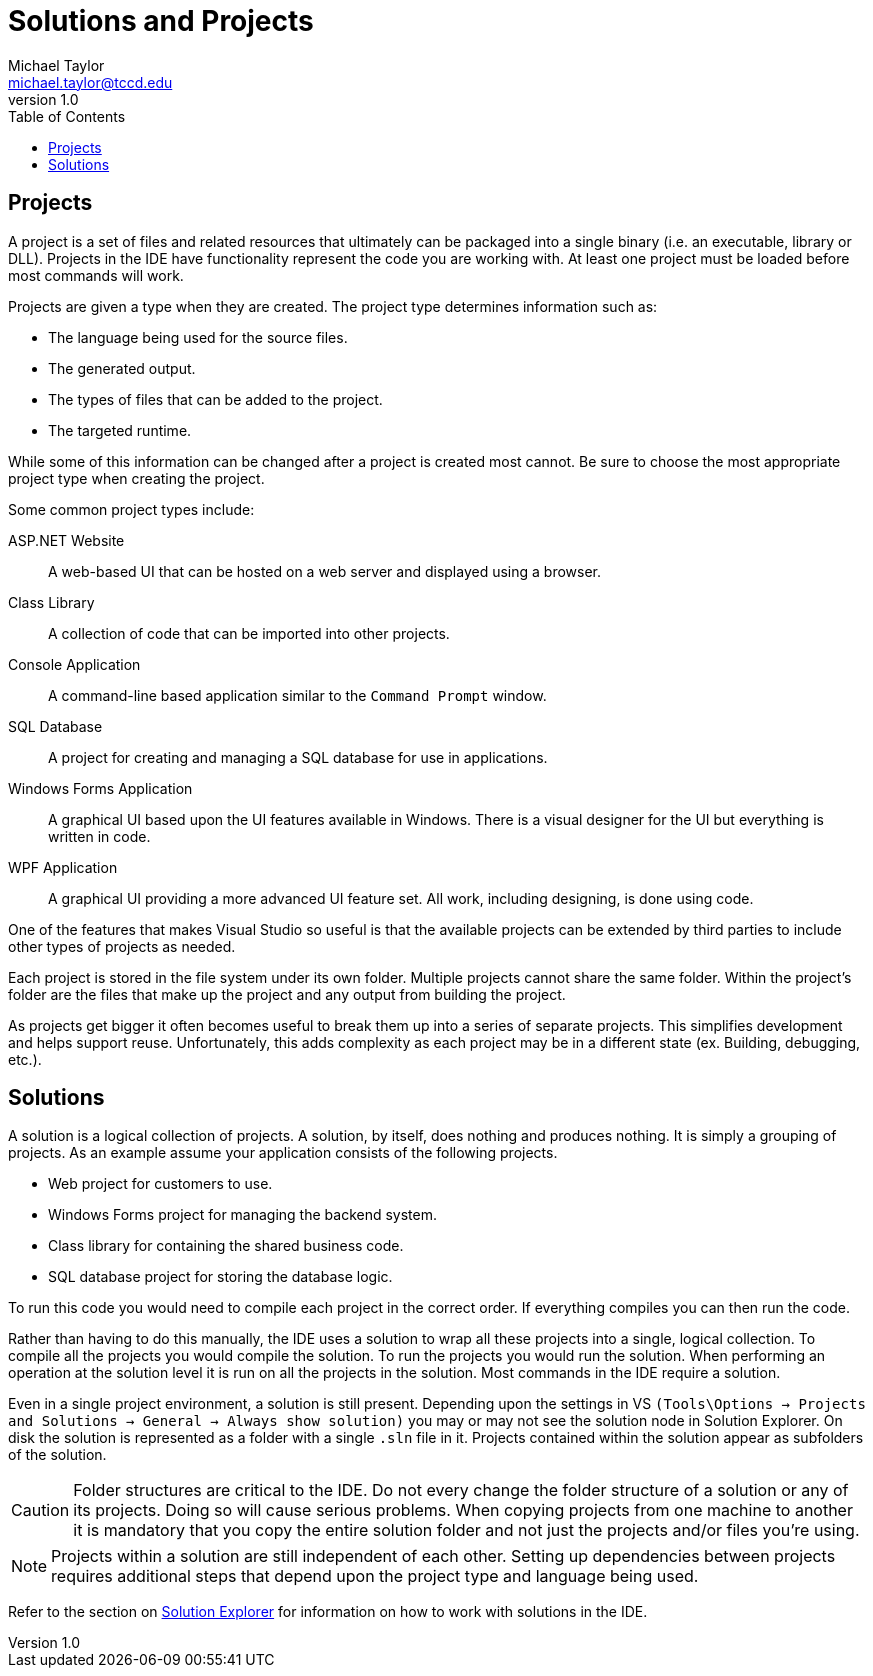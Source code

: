 = Solutions and Projects
Michael Taylor <michael.taylor@tccd.edu>
v1.0
:toc:

== Projects

A project is a set of files and related resources that ultimately can be packaged into a single binary (i.e. an executable, library or DLL).
Projects in the IDE have functionality represent the code you are working with. At least one project must be loaded before most commands will work.

Projects are given a type when they are created. The project type determines information such as:

* The language being used for the source files.
* The generated output.
* The types of files that can be added to the project.
* The targeted runtime.

While some of this information can be changed after a project is created most cannot. Be sure to choose the most appropriate project type when creating the project.

Some common project types include:

ASP.NET Website::
A web-based UI that can be hosted on a web server and displayed using a browser.
Class Library::
A collection of code that can be imported into other projects.
Console Application::
A command-line based application similar to the `Command Prompt` window.
SQL Database::
A project for creating and managing a SQL database for use in applications.
Windows Forms Application::
A graphical UI based upon the UI features available in Windows. There is a visual designer for the UI but everything is written in code.
WPF Application::
A graphical UI providing a more advanced UI feature set. All work, including designing, is done using code.

One of the features that makes Visual Studio so useful is that the available projects can be extended by third parties to include other types of projects as needed.

Each project is stored in the file system under its own folder. 
Multiple projects cannot share the same folder. 
Within the project’s folder are the files that make up the project and any output from building the project.

As projects get bigger it often becomes useful to break them up into a series of separate projects.
This simplifies development and helps support reuse.
Unfortunately, this adds complexity as each project may be in a different state 
(ex. Building, debugging, etc.).

== Solutions

A solution is a logical collection of projects.
A solution, by itself, does nothing and produces nothing.
It is simply a grouping of projects.
As an example assume your application consists of the following projects.

* Web project for customers to use.
* Windows Forms project for managing the backend system.
* Class library for containing the shared business code.
* SQL database project for storing the database logic.

To run this code you would need to compile each project in the correct order.
If everything compiles you can then run the code.

Rather than having to do this manually, the IDE uses a solution to wrap all these projects into a single, logical collection.
To compile all the projects you would compile the solution.
To run the projects you would run the solution. When performing an operation at the solution level it is run on all the projects in the solution. Most commands in the IDE require a solution.

Even in a single project environment, a solution is still present.
Depending upon the settings in VS `(Tools\Options -> Projects and Solutions -> General -> Always show solution)` you may or may not see the solution node in Solution Explorer.
On disk the solution is represented as a folder with a single `.sln` file in it. Projects contained within the solution appear as subfolders of the solution.
 
CAUTION: Folder structures are critical to the IDE. Do not every change the folder structure of a solution or any of its projects. Doing so will cause serious problems. When copying projects from one machine to another it is mandatory that you copy the entire solution folder and not just the projects and/or files you’re using.

NOTE: Projects within a solution are still independent of each other. Setting up dependencies between projects requires additional steps that depend upon the project type and language being used. 

Refer to the section on link:solution-explorer.adoc[Solution Explorer] for information on how to work with solutions in the IDE.

